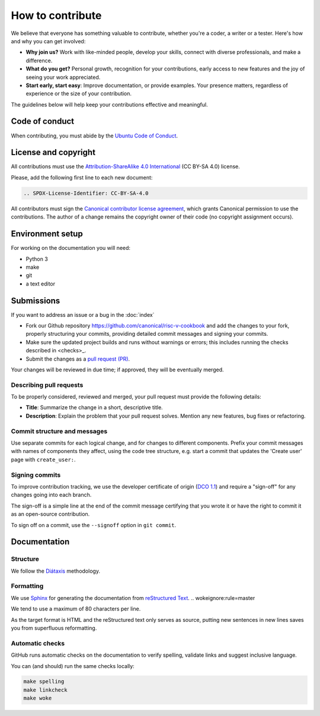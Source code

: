 .. SPDX-License-Identifier: CC-BY-SA-4.0

How to contribute
=================

We believe that everyone has something valuable to contribute,
whether you're a coder, a writer or a tester.
Here's how and why you can get involved:

- **Why join us?** Work with like-minded people, develop your skills,
  connect with diverse professionals, and make a difference.

- **What do you get?** Personal growth, recognition for your contributions,
  early access to new features and the joy of seeing your work appreciated.

- **Start early, start easy**:
  Improve documentation, or provide examples.
  Your presence matters,
  regardless of experience or the size of your contribution.

The guidelines below will help keep your contributions effective and meaningful.


Code of conduct
---------------

When contributing, you must abide by the
`Ubuntu Code of Conduct <https://ubuntu.com/community/ethos/code-of-conduct>`_.


License and copyright
---------------------

All contributions must use the
`Attribution-ShareAlike 4.0 International <https://creativecommons.org/licenses/by-sa/4.0/legalcode>`_
(CC BY-SA 4.0) license.

Please, add the following first line to each new document:

.. code-block:: text

   .. SPDX-License-Identifier: CC-BY-SA-4.0

All contributors must sign the `Canonical contributor license agreement
<https://ubuntu.com/legal/contributors>`_,
which grants Canonical permission to use the contributions.
The author of a change remains the copyright owner of their code
(no copyright assignment occurs).


Environment setup
-----------------

For working on the documentation you will need:

* Python 3
* make
* git
* a text editor

Submissions
-----------

If you want to address an issue or a bug in the
:doc:`index`

- Fork our Github repository
  `<https://github.com/canonical/risc-v-cookbook>`__
  and add the changes to your fork,
  properly structuring your commits,
  providing detailed commit messages
  and signing your commits.

- Make sure the updated project builds and runs without warnings or errors;
  this includes running the checks described in <checks>_.

- Submit the changes as a `pull request (PR)
  <https://docs.github.com/en/pull-requests/collaborating-with-pull-requests/proposing-changes-to-your-work-with-pull-requests/creating-a-pull-request-from-a-fork>`_.


Your changes will be reviewed in due time;
if approved, they will be eventually merged.


Describing pull requests
~~~~~~~~~~~~~~~~~~~~~~~~

To be properly considered, reviewed and merged,
your pull request must provide the following details:

- **Title**: Summarize the change in a short, descriptive title.

- **Description**: Explain the problem that your pull request solves.
  Mention any new features, bug fixes or refactoring.

Commit structure and messages
~~~~~~~~~~~~~~~~~~~~~~~~~~~~~

Use separate commits for each logical change,
and for changes to different components.
Prefix your commit messages with names of components they affect,
using the code tree structure,
e.g. start a commit that updates the 'Create user' page with
``create_user:``.

Signing commits
~~~~~~~~~~~~~~~

To improve contribution tracking,
we use the developer certificate of origin
(`DCO 1.1 <https://developercertificate.org/>`_)
and require a "sign-off" for any changes going into each branch.

The sign-off is a simple line at the end of the commit message
certifying that you wrote it
or have the right to commit it as an open-source contribution.

To sign off on a commit, use the ``--signoff`` option in ``git commit``.


Documentation
-------------

Structure
~~~~~~~~~

We follow the `Diátaxis <https://diataxis.fr/>`_ methodology.

Formatting
~~~~~~~~~~

We use `Sphinx <https://www.sphinx-doc.org>`_ for generating the
documentation from
`reStructured Text <https://www.sphinx-doc.org/en/master/usage/restructuredtext/index.html>`_.  .. wokeignore:rule=master

We tend to use a maximum of 80 characters per line.

As the target format is HTML and the reStructured text only serves as source,
putting new sentences in new lines saves you from superfluous reformatting.

.. checks:

Automatic checks
~~~~~~~~~~~~~~~~

GitHub runs automatic checks on the documentation
to verify spelling, validate links and suggest inclusive language.

You can (and should) run the same checks locally:

.. code-block:: console

   make spelling
   make linkcheck
   make woke
